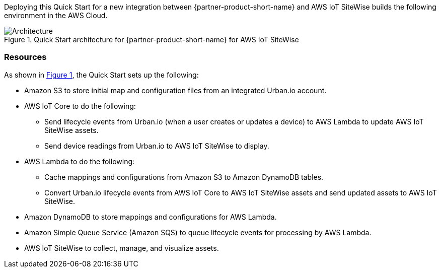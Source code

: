 :xrefstyle: short

Deploying this Quick Start for a new integration between {partner-product-short-name} and AWS IoT SiteWise builds the following environment in the AWS Cloud.

// Replace this example diagram with your own. Follow our wiki guidelines: https://w.amazon.com/bin/view/AWS_Quick_Starts/Process_for_PSAs/#HPrepareyourarchitecturediagram. Upload your source PowerPoint file to the GitHub {deployment name}/docs/images/ directory in this repo. 

[#architecture1]
.Quick Start architecture for {partner-product-short-name} for AWS IoT SiteWise
image::../images/urban-io-aws-iot-sitewise-architecture-diagram.png[Architecture]

=== Resources
As shown in <<architecture1>>, the Quick Start sets up the following:

* Amazon S3 to store initial map and configuration files from an integrated Urban.io account.
* AWS IoT Core to do the following:
** Send lifecycle events from Urban.io (when a user creates or updates a device) to AWS Lambda to update AWS IoT SiteWise assets.
** Send device readings from Urban.io to AWS IoT SiteWise to display.
* AWS Lambda to do the following:
** Cache mappings and configurations from Amazon S3 to Amazon DynamoDB tables.
** Convert Urban.io lifecycle events from AWS IoT Core to AWS IoT SiteWise assets and send updated assets to AWS IoT SiteWise.
* Amazon DynamoDB to store mappings and configurations for AWS Lambda.
* Amazon Simple Queue Service (Amazon SQS) to queue lifecycle events for processing by AWS Lambda. 
* AWS IoT SiteWise to collect, manage, and visualize assets.